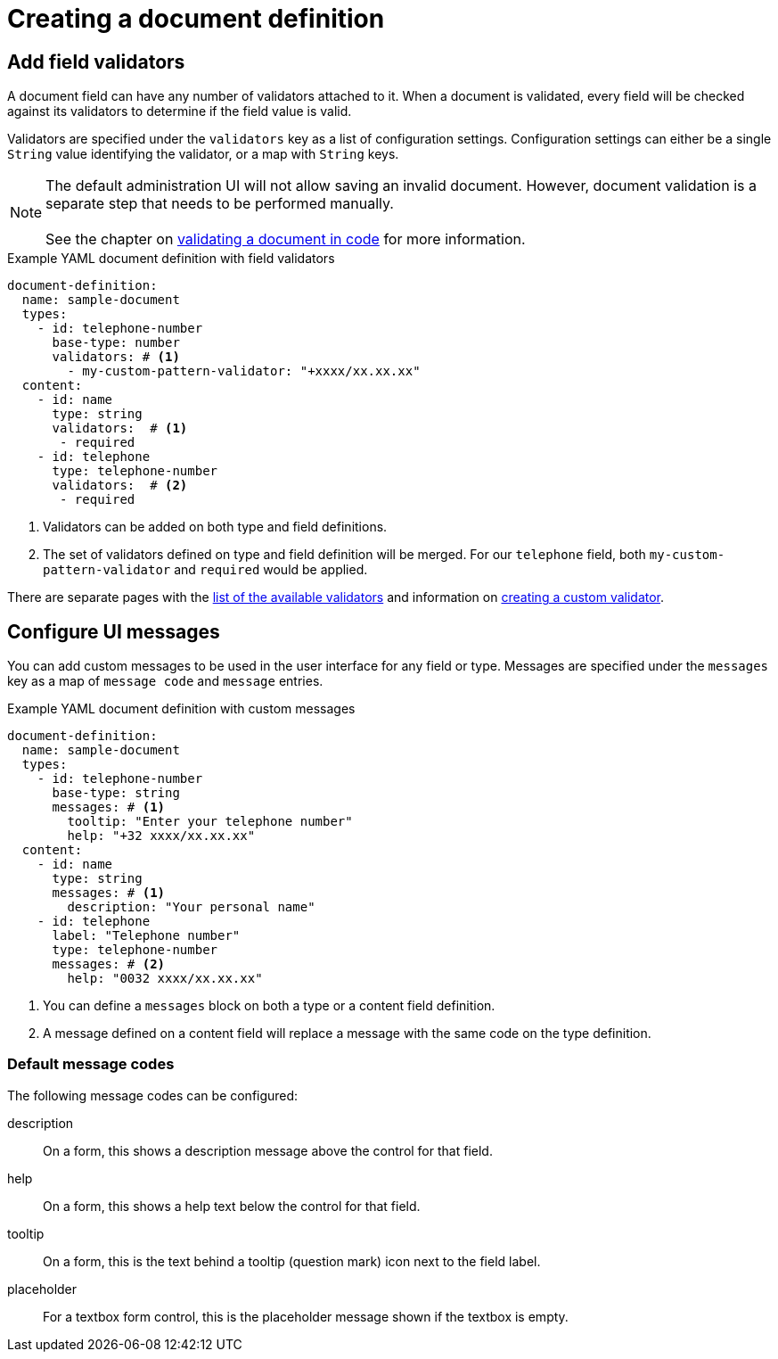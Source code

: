= Creating a document definition

== Add field validators

A document field can have any number of validators attached to it.
When a document is validated, every field will be checked against its validators to determine if the field value is valid.

Validators are specified under the `validators` key as a list of configuration settings.
Configuration settings can either be a single `String` value identifying the validator, or a map with `String` keys.

NOTE: The default administration UI will not allow saving an invalid document.
However, document validation is a separate step that needs to be performed manually.
 +
 +
See the chapter on xref:working-with-documents/using-documents-in-code.adoc#validation[validating a document in code] for more information.

.Example YAML document definition with field validators
[source,yaml]
----
document-definition:
  name: sample-document
  types:
    - id: telephone-number
      base-type: number
      validators: # <1>
        - my-custom-pattern-validator: "+xxxx/xx.xx.xx"
  content:
    - id: name
      type: string
      validators:  # <1>
       - required
    - id: telephone
      type: telephone-number
      validators:  # <2>
       - required
----

<1> Validators can be added on both type and field definitions.
<2> The set of validators defined on type and field definition will be merged.
For our `telephone` field, both `my-custom-pattern-validator` and `required` would be applied.

There are separate pages with the xref:validators/index.adoc[list of the available validators] and information on xref:validators/creating-a-field-validator.adoc[creating a custom validator].

== Configure UI messages

You can add custom messages to be used in the user interface for any field or type.
Messages are specified under the `messages` key as a map of `message code` and `message` entries.

.Example YAML document definition with custom messages
[source,yaml]
----
document-definition:
  name: sample-document
  types:
    - id: telephone-number
      base-type: string
      messages: # <1>
        tooltip: "Enter your telephone number"
        help: "+32 xxxx/xx.xx.xx"
  content:
    - id: name
      type: string
      messages: # <1>
        description: "Your personal name"
    - id: telephone
      label: "Telephone number"
      type: telephone-number
      messages: # <2>
        help: "0032 xxxx/xx.xx.xx"
----

<1> You can define a `messages` block on both a type or a content field definition.
<2> A message defined on a content field will replace a message with the same code on the type definition.

=== Default message codes

The following message codes can be configured:

description::
 On a form, this shows a description message above the control for that field.

help::
 On a form, this shows a help text below the control for that field.

tooltip::
 On a form, this is the text behind a tooltip (question mark) icon next to the field label.

placeholder::
 For a textbox form control, this is the placeholder message shown if the textbox is empty.
